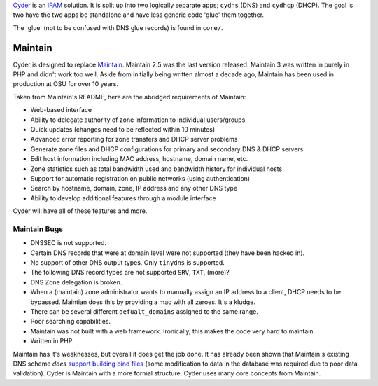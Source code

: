 `Cyder <https://github.com/uberj/Cyder>`_ is an `IPAM <http://en.wikipedia.org/wiki/IP_address_management>`_ solution. It is split up into two logically separate apps; ``cydns`` (DNS) and ``cydhcp`` (DHCP). The goal is two have the two apps be standalone and have less generic code 'glue' them together.

The 'glue' (not to be confused with DNS glue records) is found in ``core/``.

Maintain
--------
Cyder is designed to replace `Maintain <http://maintainproject.osuosl.org/>`_. Maintain 2.5 was the
last version released. Maintain 3 was written in purely in PHP and didn't work too well.
Aside from initially being written almost a decade ago, Maintain has been used in production at OSU
for over 10 years.

Taken from Maintain's README, here are the abridged requirements of Maintain:

* Web-based interface
* Ability to delegate authority of zone information to individual users/groups
* Quick updates (changes need to be reflected within 10 minutes)
* Advanced error reporting for zone transfers and DHCP server problems
* Generate zone files and DHCP configurations for primary and secondary DNS & DHCP servers
* Edit host information including MAC address, hostname, domain name, etc.
* Zone statistics such as total bandwidth used and bandwidth history for individual hosts
* Support for automatic registration on public networks (using authentication)
* Search by hostname, domain, zone, IP address and any other DNS type
* Ability to develop additional features through a module interface

Cyder will have all of these features and more.

Maintain Bugs
+++++++++++++
* DNSSEC is not supported.
* Certain DNS records that were at domain level were not supported (they have been hacked in).
* No support of other DNS output types. Only ``tinydns`` is supported.
* The following DNS record types are not supported ``SRV``, ``TXT``, (more)?
* DNS Zone delegation is broken.
* When a (maintain) zone administrator wants to manually assign an IP address to a client, DHCP needs to be bypassed.
  Maintian does this by providing a mac with all zeroes. It's a kludge.
* There can be several different ``defualt_domains`` assigned to the same range.
* Poor searching capabilities.
* Maintain was not built with a web framework. Ironically, this makes the code very hard to maintain.
* Written in PHP.

Maintain has it's weaknesses, but overall it does get the job done. It has already been shown that
Maintain's existing DNS scheme *does* `support building bind files
<https://github.com/uberj/maintain-bindbuilds>`_ (some modification to data in the database was
required due to poor data validation). Cyder is Maintain with a more formal structure. Cyder uses
many core concepts from Maintain.
